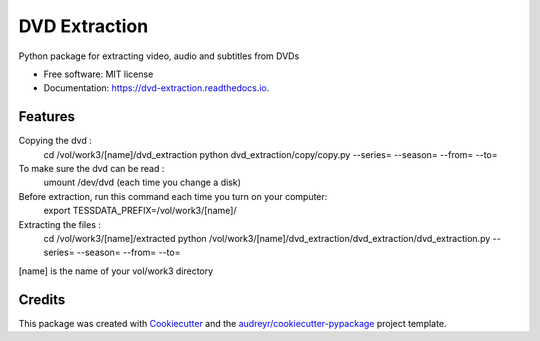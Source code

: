 ==============
DVD Extraction
==============


.. image:: https://img.shields.io/pypi/v/dvd_extraction.svg
        :target: https://pypi.python.org/pypi/dvd_extraction

.. image:: https://img.shields.io/travis/mbouteiller/dvd_extraction.svg
        :target: https://travis-ci.org/mbouteiller/dvd_extraction

.. image:: https://readthedocs.org/projects/dvd-extraction/badge/?version=latest
        :target: https://dvd-extraction.readthedocs.io/en/latest/?badge=latest
        :alt: Documentation Status




Python package for extracting video, audio and subtitles from DVDs


* Free software: MIT license
* Documentation: https://dvd-extraction.readthedocs.io.


Features
--------

Copying the dvd :
    cd /vol/work3/[name]/dvd_extraction
    python dvd_extraction/copy/copy.py --series= --season= --from= --to=

To make sure the dvd can be read :
    umount /dev/dvd (each time you change a disk)

Before extraction, run this command each time you turn on your computer:
    export TESSDATA_PREFIX=/vol/work3/[name]/

Extracting the files :
    cd /vol/work3/[name]/extracted
    python /vol/work3/[name]/dvd_extraction/dvd_extraction/dvd_extraction.py --series= --season= --from= --to=

[name] is the name of your vol/work3 directory

Credits
-------

This package was created with Cookiecutter_ and the `audreyr/cookiecutter-pypackage`_ project template.

.. _Cookiecutter: https://github.com/audreyr/cookiecutter
.. _`audreyr/cookiecutter-pypackage`: https://github.com/audreyr/cookiecutter-pypackage
